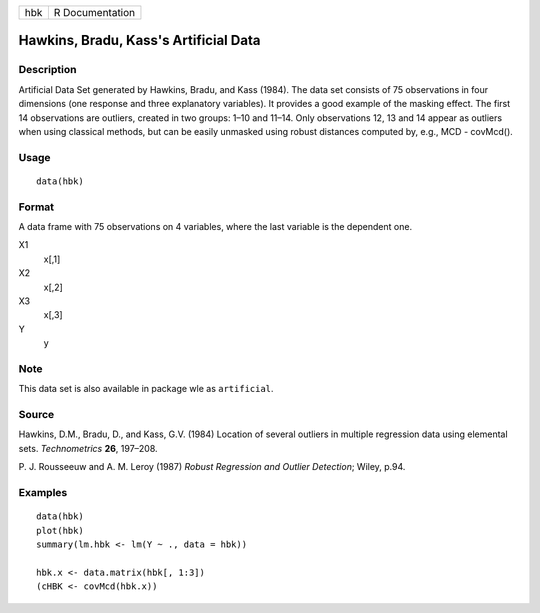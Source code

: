 +-----+-----------------+
| hbk | R Documentation |
+-----+-----------------+

Hawkins, Bradu, Kass's Artificial Data
--------------------------------------

Description
~~~~~~~~~~~

Artificial Data Set generated by Hawkins, Bradu, and Kass (1984). The
data set consists of 75 observations in four dimensions (one response
and three explanatory variables). It provides a good example of the
masking effect. The first 14 observations are outliers, created in two
groups: 1–10 and 11–14. Only observations 12, 13 and 14 appear as
outliers when using classical methods, but can be easily unmasked using
robust distances computed by, e.g., MCD - covMcd().

Usage
~~~~~

::

    data(hbk)

Format
~~~~~~

A data frame with 75 observations on 4 variables, where the last
variable is the dependent one.

X1
    x[,1]

X2
    x[,2]

X3
    x[,3]

Y
    y

Note
~~~~

This data set is also available in package wle as ``artificial``.

Source
~~~~~~

Hawkins, D.M., Bradu, D., and Kass, G.V. (1984) Location of several
outliers in multiple regression data using elemental sets.
*Technometrics* **26**, 197–208.

P. J. Rousseeuw and A. M. Leroy (1987) *Robust Regression and Outlier
Detection*; Wiley, p.94.

Examples
~~~~~~~~

::

    data(hbk)
    plot(hbk)
    summary(lm.hbk <- lm(Y ~ ., data = hbk))

    hbk.x <- data.matrix(hbk[, 1:3])
    (cHBK <- covMcd(hbk.x))
